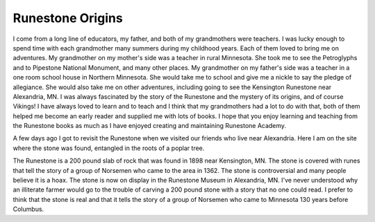 Runestone Origins
=================

I come from a long line of educators, my father, and both of my grandmothers were teachers.  I was lucky enough to spend time with each grandmother many summers during my childhood years.  Each of them loved to bring me on adventures.  My grandmother on my mother's side was a teacher in rural Minnesota.  She took me to see the Petroglyphs and to Pipestone National Monument, and many other places.  My grandmother on my father's side was a teacher in a one room school house in Northern Minnesota.  She would take me to school and give me a nickle to say the pledge of allegiance.  She would also take me on other adventures, including going to see the Kensington Runestone near Alexandria, MN.  I was always fascinated by the story of the Runestone and the mystery of its origins, and of course Vikings!  I have always loved to learn and to teach and I think that my grandmothers had a lot to do with that, both of them helped me become an early reader and supplied me with lots of books.  I hope that you enjoy learning and teaching from the Runestone books as much as I have enjoyed creating and maintaining Runestone Academy.

A few days ago I got to revisit the Runestone when we visited our friends who live near Alexandria. Here I am on the site where the stone was found, entangled in the roots of a poplar tree.

.. image:: runestone.png
    :alt: Runestone

The Runestone is a 200 pound slab of rock that was found in 1898 near Kensington, MN.  The stone is covered with runes that tell the story of a group of Norsemen who came to the area in 1362.  The stone is controversial and many people believe it is a hoax.  The stone is now on display in the Runestone Museum in Alexandria, MN.  I've never understood why an illiterate farmer would go to the trouble of carving a 200 pound stone with a story that no one could read.  I prefer to think that the stone is real and that it tells the story of a group of Norsemen who came to Minnesota 130 years before Columbus.



.. author:: default
.. categories:: none
.. tags:: none
.. comments::

